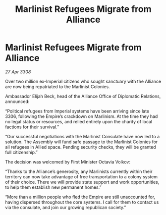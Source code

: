 :PROPERTIES:
:ID:       74ecc49d-6b44-48aa-abf0-02fa7ec86de0
:END:
#+title: Marlinist Refugees Migrate from Alliance
#+filetags: :Empire:Alliance:galnet:

* Marlinist Refugees Migrate from Alliance

/27 Apr 3308/

Over two million ex-Imperial citizens who sought sanctuary with the Alliance are now being repatriated to the Marlinist Colonies. 

Ambassador Elijah Beck, head of the Alliance Office of Diplomatic Relations, announced: 

“Political refugees from Imperial systems have been arriving since late 3306, following the Empire’s crackdown on Marlinism. At the time they had no legal status or resources, and relied entirely upon the charity of local factions for their survival.” 

“Our successful negotiations with the Marlinist Consulate have now led to a solution. The Assembly will fund safe passage to the Marlinist Colonies for all refugees in Allied space. Pending security checks, they will be granted full citizenship.” 

The decision was welcomed by First Minister Octavia Volkov: 

“Thanks to the Alliance’s generosity, any Marlinists currently within their territory can now take advantage of free transportation to a colony system of their choice. There we will provide state support and work opportunities, to help them establish new permanent homes.” 

“More than a million people who fled the Empire are still unaccounted for, having dispersed throughout the core systems. I call for them to contact us via the consulate, and join our growing republican society.”
